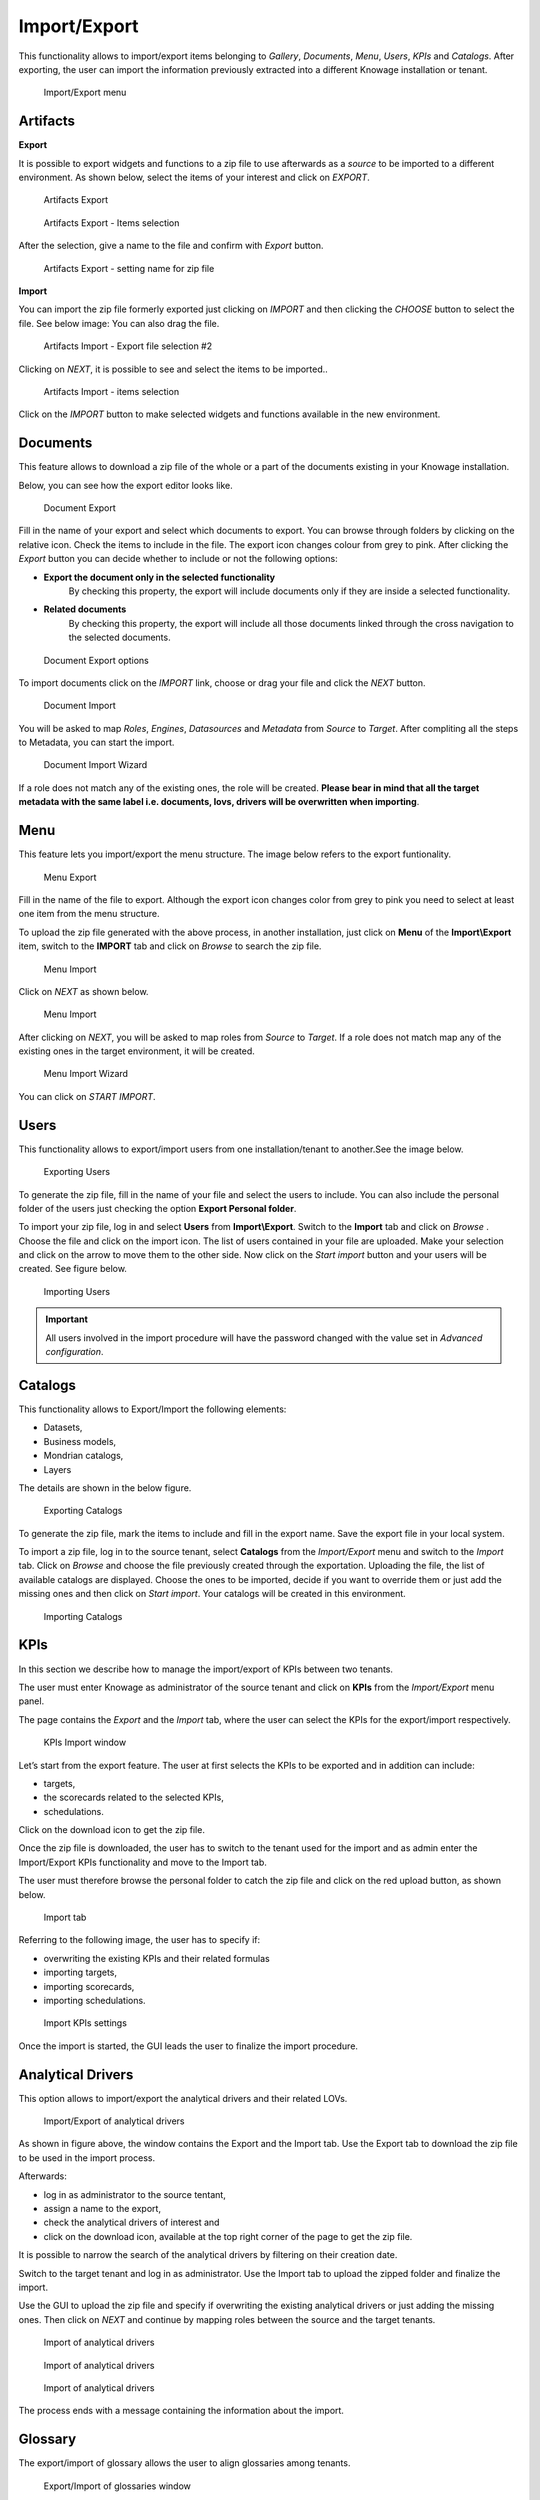 Import/Export
------------------------------------------------------------------------------------------------------------------------

This functionality allows to import/export items belonging to *Gallery*, *Documents*, *Menu*, *Users*, *KPIs* and *Catalogs*.
After exporting, the user can import the information previously extracted into a different Knowage installation or tenant.


.. figure:: media/import_export.png

   Import/Export menu


Artifacts
~~~~~~~~~~~~~~~~~~~~~~~~~~~~~~~~~~~~~~~~~~~~~~~~~~~~~~~~~~~~~~~~~~~~~~~~~~~~~~~~~~~~~~~~~~~~~~~~~~~~~~~~~~~~~~~~~~~~~~~~


**Export**

It is possible to export widgets and functions to a zip file to use afterwards as a *source* to be imported to a different environment.
As shown below, select the items of your interest and click on *EXPORT*.

.. figure:: media/impexp_gallery1.png
    
    Artifacts Export

.. figure:: media/impexp_gallery2.png
    
    Artifacts Export - Items selection

After the selection, give a name to the file and confirm with *Export* button.

.. figure:: media/impexp_gallery3.png
    
    Artifacts Export - setting name for zip file

**Import**

You can import the zip file formerly exported just clicking on *IMPORT* and then clicking the *CHOOSE* button to select the file. See below image:
You can also drag the file.

.. figure:: media/impexp_gallery4.png

    Artifacts Import - Export file selection #1

 After selecting the file to import the *NEXT* button will became available.

.. figure:: media/impexp_gallery5.png

    Artifacts Import - Export file selection #2

Clicking on *NEXT*, it is possible to see and select the items to be imported..

.. figure:: media/impexp_gallery6.png

    Artifacts Import - items selection

  
Click on the *IMPORT* button to make selected widgets and functions available in the new environment.


Documents
~~~~~~~~~~~~~~~~~~~~~~~~~~~~~~~~~~~~~~~~~~~~~~~~~~~~~~~~~~~~~~~~~~~~~~~~~~~~~~~~~~~~~~~~~~~~~~~~~~~~~~~~~~~~~~~~~~~~~~~~

This feature allows to download a zip file of the whole or a part of the documents existing in your Knowage installation. 

Below, you can see how the export editor looks like.

.. figure:: media/image67.png

    Document Export

Fill in the name of your export and select which documents to export. You can browse through folders by clicking on the relative icon. Check the items to include in the file.
The export icon changes colour from grey to pink. 
After clicking the *Export* button you can decide whether to include or not the following options:

- **Export the document only in the selected functionality**
   By checking this property, the export will include documents only if they are inside a selected functionality.
- **Related documents**
   By checking this property, the export will include all those documents linked through the cross navigation to the selected documents.

.. figure:: media/image67_b.png

    Document Export options

To import documents click on the *IMPORT* link, choose or drag your file and click the *NEXT* button.

.. figure:: media/image68.png

    Document Import

You will be asked to map *Roles*, *Engines*, *Datasources* and *Metadata* from *Source* to *Target*.
After compliting all the steps to Metadata, you can start the import.

.. figure:: media/image110.png

   Document Import Wizard

If a role does not match any of the existing ones, the role will be created. 
**Please bear in mind that all the target metadata with the same label i.e. documents, lovs, drivers will be overwritten when importing**.


Menu
~~~~~~~~~~~~~~~~~~~~~~~~~~~~~~~~~~~~~~~~~~~~~~~~~~~~~~~~~~~~~~~~~~~~~~~~~~~~~~~~~~~~~~~~~~~~~~~~~~~~~~~~~~~~~~~~~~~~~~~~

This feature lets you import/export the menu structure. The image below refers to the export funtionality.

.. figure:: media/image71.png

    Menu Export

Fill in the name of the file to export. Although the export icon changes color from grey to pink you need to select at least one item from the menu structure. 

To upload the zip file generated with the above process, in another installation, just click on **Menu** of the **Import\\Export** item, switch to the **IMPORT** tab and click on *Browse* to search the zip file.

.. figure:: media/image72.png

    Menu Import


Click on *NEXT* as shown below.

.. figure:: media/next_import_menu_8.1.png

    Menu Import


After clicking on *NEXT*, you will be asked to map roles from *Source* to *Target*. If a role does not match map any of the existing ones in the target environment, it will be created.

.. figure:: media/image111.png

   Menu Import Wizard

You can click on *START IMPORT*.

Users
~~~~~~~~~~~~~~~~~~~~~~~~~~~~~~~~~~~~~~~~~~~~~~~~~~~~~~~~~~~~~~~~~~~~~~~~~~~~~~~~~~~~~~~~~~~~~~~~~~~~~~~~~~~~~~~~~~~~~~~~

This functionality allows to export/import users from one installation/tenant to another.See the image below.

.. figure:: media/image73.png

    Exporting Users

To generate the zip file, fill in the name of your file and select the users to include. You can also include the personal folder of the users just checking the option **Export Personal folder**.

To import your zip file, log in and select **Users**  from **Import\\Export**. Switch to the **Import** tab and click on *Browse* . Choose the file and click on the import icon. The list of users contained in your file are uploaded. Make your selection and click on the arrow to move them to the other side. 
Now click on the *Start import* button and your users will be created. See figure below.

.. figure:: media/image74.png

    Importing Users

.. important::

	All users involved in the import procedure will have the password changed with the value set in *Advanced configuration*.

Catalogs
~~~~~~~~~~~~~~~~~~~~~~~~~~~~~~~~~~~~~~~~~~~~~~~~~~~~~~~~~~~~~~~~~~~~~~~~~~~~~~~~~~~~~~~~~~~~~~~~~~~~~~~~~~~~~~~~~~~~~~~~

This functionality allows to Export/Import the following elements:

-  Datasets,
-  Business models,
-  Mondrian catalogs,
-  Layers

The details are shown in the below figure.

.. figure:: media/image75_8.1.png

    Exporting Catalogs

To generate the zip file, mark the items to include and fill in the export name. Save the export file in your local system. 

To import a zip file, log in to the source tenant, select **Catalogs** from the *Import/Export* menu and switch to the *Import* tab. Click on *Browse* and choose the file previously created through the exportation. Uploading the file, the list of available catalogs are displayed. Choose the ones to be imported, decide if you want to override them or just add the missing ones and then click on *Start import*. Your catalogs will be created in this environment.

.. figure:: media/image76.png

    Importing Catalogs

KPIs
~~~~~~~~~~~~~~~~~~~~~~~~~~~~~~~~~~~~~~~~~~~~~~~~~~~~~~~~~~~~~~~~~~~~~~~~~~~~~~~~~~~~~~~~~~~~~~~~~~~~~~~~~~~~~~~~~~~~~~~~

In this section we describe how to manage the import/export of KPIs between two tenants.

The user must enter Knowage as administrator of the source tenant and click on **KPIs** from the *Import/Export* menu panel.

The page contains the *Export* and the *Import* tab, where the user can select the KPIs for the export/import respectively.

.. figure:: media/image78.png

    KPIs Import window

Let’s start from the export feature. The user at first selects the KPIs to be exported and in addition can include:

- targets,
- the scorecards related to the selected KPIs,
- schedulations.

Click on the download icon to get the zip file.

Once the zip file is downloaded, the user has to switch to the tenant used for the import and as admin enter the Import/Export KPIs functionality and move to the Import tab.

The user must therefore browse the personal folder to catch the zip file and click on the red upload button, as shown below.

.. figure:: media/image823.png

    Import tab

Referring to the following image, the user has to specify if:

-  overwriting the existing KPIs and their related formulas
-  importing targets,
-  importing scorecards,
-  importing schedulations.

.. figure:: media/image83.png

    Import KPIs settings

Once the import is started, the GUI leads the user to finalize the import procedure. 


Analytical Drivers
~~~~~~~~~~~~~~~~~~~~~~~~~~~~~~~~~~~~~~~~~~~~~~~~~~~~~~~~~~~~~~~~~~~~~~~~~~~~~~~~~~~~~~~~~~~~~~~~~~~~~~~~~~~~~~~~~~~~~~~~

This option allows to import/export the analytical drivers and their related LOVs.

.. figure:: media/image86.png

    Import/Export of analytical drivers

As shown in figure above, the window contains the Export and the Import tab. Use the Export tab to download the zip file to be used in the import process.

Afterwards:

- log in as administrator to the source tentant,
- assign a name to the export, 
- check the analytical drivers of interest and 
- click on the download icon, available at the top right corner of the page to get the zip file. 

It is possible to narrow the search of the analytical drivers by filtering on their creation date.

Switch to the target tenant and log in as administrator. Use the Import tab to upload the zipped folder and finalize the import.

Use the GUI to upload the zip file and specify if overwriting the existing analytical drivers or just adding the missing ones. Then click on *NEXT* and continue by mapping roles between the source and the target tenants.

.. figure:: media/image87.png

    Import of analytical drivers

.. figure:: media/image88.png

    Import of analytical drivers

.. figure:: media/image89.png

    Import of analytical drivers

The process ends with a message containing the information about the import.

Glossary
~~~~~~~~~~~~~~~~~~~~~~~~~~~~~~~~~~~~~~~~~~~~~~~~~~~~~~~~~~~~~~~~~~~~~~~~~~~~~~~~~~~~~~~~~~~~~~~~~~~~~~~~~~~~~~~~~~~~~~~~

The export/import of glossary allows the user to align glossaries among tenants.

.. figure:: media/image90.png

    Export/Import of glossaries window

In the *Export* tab, the user is asked to select the glossaries to export and type a name that will be assigned to the zip file. The searching functionality can be used for the selection.

Afterwards, connecting as admin to a target tenant, the user selects the *Import* tab from the Export/Import main window.

.. figure:: media/image91.png

    Import of glossaries

Arrows are used to indicate the glossaries to consider for the import.